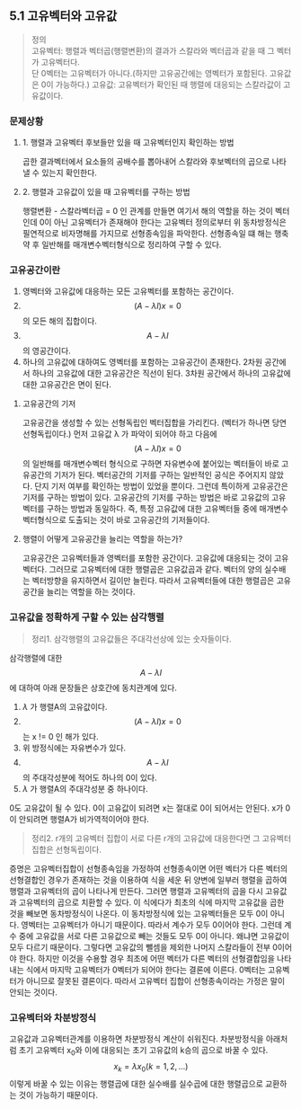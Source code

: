 ** 5.1 고유벡터와 고유값 
   #+BEGIN_QUOTE
   정의 \\
   고유벡터: 행렬과 벡터곱(행렬변환)의 결과가 스칼라와 벡터곱과 같을 때 그 벡터가 고유벡터다. \\ 
            단 0벡터는 고유벡터가 아니다.(하지만 고유공간에는 영벡터가 포함된다. 고유값은 0이 가능하다.)
   고유값: 고유벡터가 확인된 때 행렬에 대응되는 스칼라값이 고유값이다.
   #+END_QUOTE
*** 문제상황
**** 1. 행렬과 고유벡터 후보들만 있을 때 고유벡터인지 확인하는 방법
     곱한 결과벡터에서 요소들의 공배수를 뽑아내어 스칼라와 후보벡터의 곱으로 나타낼 수 있는지 확인한다.
**** 2. 행렬과 고유값이 있을 때 고유벡터를 구하는 방법
     행렬변환 - 스칼라벡터곱 = 0 인 관계를 만들면 여기서 해의 역할을 하는 것이 벡터인데
     0이 아닌 고유벡터가 존재해야 한다는 고유벡터 정의로부터
     위 동차방정식은 필연적으로 비자명해를 가지므로 선형종속임을 파악한다.
     선형종속일 떄 해는 행축약 후 일반해를 매개변수벡터형식으로 정리하여 구할 수 있다.
*** 고유공간이란
    1. 영벡터와 고유값에 대응하는 모든 고유벡터를 포함하는 공간이다.
    2. $$ (A-\lambda I)x = 0 $$ 의 모든 해의 집합이다.
    3. $$ A-\lambda I $$ 의 영공간이다.
    4. 하나의 고유값에 대하여도 영벡터를 포함하는 고유공간이 존재한다.
       2차원 공간에서 하나의 고유값에 대한 고유공간은 직선이 된다.
       3차원 공간에서 하나의 고유값에 대한 고유공간은 면이 된다.
**** 고유공간의 기저
     고유공간을 생성할 수 있는 선형독립인 벡터집합을 가리킨다. (벡터가 하나면 당연 선형독립이다.)
     먼저 고유값 \lambda 가 파악이 되어야 하고
     다음에 $$ (A-\lambda I)x = 0 $$ 의 일반해를 매개변수벡터 형식으로 구하면
     자유변수에 붙어있는 벡터들이 바로 고유공간의 기저가 된다.
     벡터공간의 기저를 구하는 일반적인 공식은 주어지지 않았다. 단지 기저 여부를 확인하는 방법이 있었을 뿐이다.
     그런데 특이하게 고유공간은 기저를 구하는 방법이 있다.
     고유공간의 기저를 구하는 방법은 바로 고유값의 고유벡터를 구하는 방법과 동일하다.
     즉, 특정 고유값에 대한 고유벡터들 중에 매개변수 벡터형식으로 도출되는 것이 바로 고유공간의 기저들이다.
**** 행렬이 어떻게 고유공간을 늘리는 역할을 하는가?
     고유공간은 고유벡터들과 영벡터를 포함한 공간이다.
     고유값에 대응되는 것이 고유벡터다. 그러므로 고유벡터에 대한 행렬곱은 고유값곱과 같다.
     벡터의 양의 실수배는 벡터방향을 유지하면서 길이만 늘린다.
     따라서 고유벡터들에 대한 행렬곱은 고유공간을 늘리는 역할을 하는 것이다.

*** 고유값을 정확하게 구할 수 있는 삼각행렬
    #+BEGIN_QUOTE
    정리1. 삼각행렬의 고유값들은 주대각선상에 있는 숫자들이다.
    #+END_QUOTE
    삼각행렬에 대한 $$ A-\lambda I $$ 에 대하여 아래 문장들은 상호간에 동치관계에 있다.
    1. $\lambda$ 가 행렬A의 고유값이다.
    2. $$ (A-\lambda I)x = 0 $$ 는 x != 0 인 해가 있다.
    3. 위 방정식에는 자유변수가 있다.
    4. $$ A-\lambda I $$ 의 주대각성분에 적어도 하나의 0이 있다.
    5. $\lambda$ 가 행렬A의 주대각성분 중 하나이다.

    0도 고유값이 될 수 있다. 0이 고유값이 되려면 x는 절대로 0이 되어서는 안된다.   
    x가 0이 안되려면 행렬A가 비가역적이어야 한다.

    #+BEGIN_QUOTE
    정리2. r개의 고유벡터 집합이 서로 다른 r개의 고유값에 대응한다면 그 고유벡터 집합은 선형독립이다. 
    #+END_QUOTE
    증명은 고유벡터집합이 선형종속임을 가정하여 
    선형종속이면 어떤 벡터가 다른 벡터의 선형결합인 경우가 존재하는 것을 이용하여 식을 세운 뒤
    양변에 일부러 행렬을 곱하여 행렬과 고유벡터의 곱이 나타나게 만든다.
    그러면 행렬과 고유벡터의 곱을 다시 고유값과 고유벡터의 곱으로 치환할 수 있다.
    이 식에다가 최초의 식에 마지막 고유값을 곱한 것을 빼보면
    동차방정식이 나온다. 이 동차방정식에 있는 고유벡터들은 모두 0이 아니다. 영벡터는 고유벡터가 아니기 때문이다.
    따라서 계수가 모두 0이어야 한다.
    그런데 계수 중에 고유값을 서로 다른 고유값으로 빼는 것들도 모두 0이 아니다. 왜냐면 고유값이 모두 다르기 때문이다.
    그렇다면 고유값의 뺄셈을 제외한 나머지 스칼라들이 전부 0이어야 한다.
    하지만 이것을 수용할 경우 최초에 어떤 벡터가 다른 벡터의 선형결합임을 나타내는 식에서
    마지막 고유벡터가 0벡터가 되어야 한다는 결론에 이른다.
    0벡터는 고유벡터가 아니므로 잘못된 결론이다. 따라서 고유벡터 집합이 선형종속이라는 가정은 말이 안되는 것이다. 
    
*** 고유벡터와 차분방정식
    고유값과 고유벡터관계를 이용하면 차분방정식 계산이 쉬워진다. 
    차분방정식을 아래처럼 초기 고유벡터 x_{0}와 이에 대응되는 초기 고유값의 k승의 곱으로 바꿀 수 있다.
    $$ x_{k} = \lambda x_{0} (k = 1,2,...) $$
    이렇게 바꿀 수 있는 이유는 행렬곱에 대한 실수배를 실수곱에 대한 행렬곱으로 교환하는 것이 가능하기 때문이다. 
    

